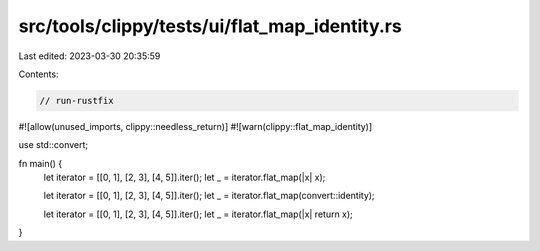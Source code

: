 src/tools/clippy/tests/ui/flat_map_identity.rs
==============================================

Last edited: 2023-03-30 20:35:59

Contents:

.. code-block:: rs

    // run-rustfix

#![allow(unused_imports, clippy::needless_return)]
#![warn(clippy::flat_map_identity)]

use std::convert;

fn main() {
    let iterator = [[0, 1], [2, 3], [4, 5]].iter();
    let _ = iterator.flat_map(|x| x);

    let iterator = [[0, 1], [2, 3], [4, 5]].iter();
    let _ = iterator.flat_map(convert::identity);

    let iterator = [[0, 1], [2, 3], [4, 5]].iter();
    let _ = iterator.flat_map(|x| return x);
}


